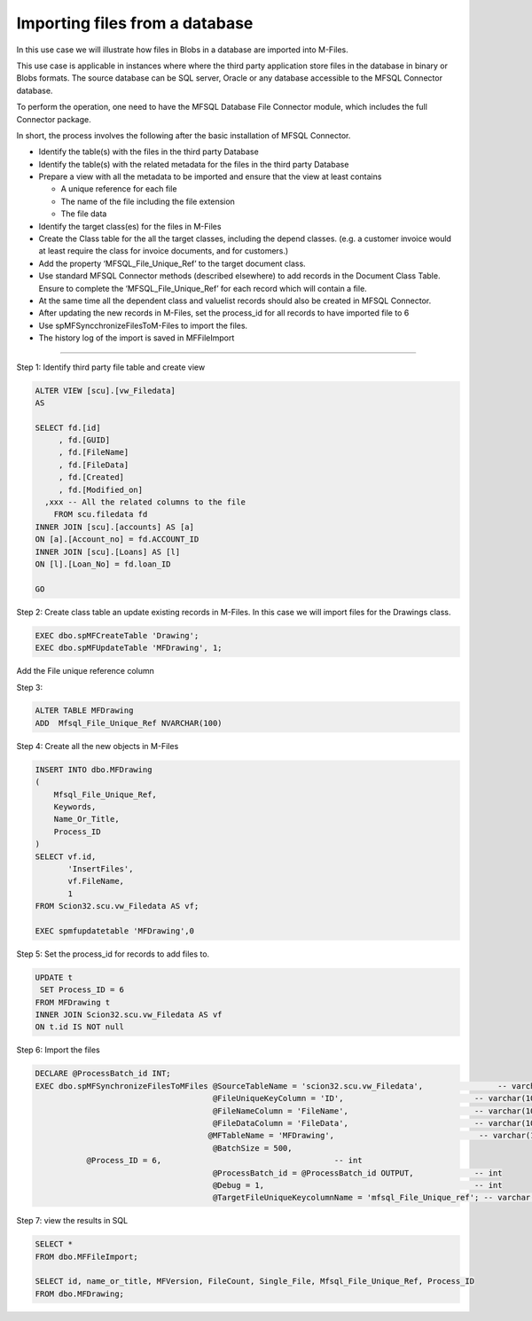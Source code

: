 Importing files from a database
===============================

In this use case we will illustrate how files in Blobs in a database are
imported into M-Files.

This use case is applicable in instances where where the third party
application store files in the database in binary or Blobs formats. The
source database can be SQL server, Oracle or any database accessible to
the MFSQL Connector database.

To perform the operation, one need to have the MFSQL Database File
Connector module, which includes the full Connector package.

In short, the process involves the following after the basic
installation of MFSQL Connector.

-  Identify the table(s) with the files in the third party Database

-  Identify the table(s) with the related metadata for the files in the
   third party Database

-  Prepare a view with all the metadata to be imported and ensure that
   the view at least contains

   -  A unique reference for each file

   -  The name of the file including the file extension

   -  The file data

-  Identify the target class(es) for the files in M-Files

-  Create the Class table for the all the target classes, including the
   depend classes. (e.g. a customer invoice would at least require the
   class for invoice documents, and for customers.)

-  Add the property ‘MFSQL\_File\_Unique\_Ref’ to the target document
   class.

-  Use standard MFSQL Connector methods (described elsewhere) to add
   records in the Document Class Table. Ensure to complete the
   ‘MFSQL\_File\_Unique\_Ref’ for each record which will contain a file.

-  At the same time all the dependent class and valuelist records should
   also be created in MFSQL Connector.

-  After updating the new records in M-Files, set the process\_id for
   all records to have imported file to 6

-  Use spMFSyncchronizeFilesToM-Files to import the files.

-  The history log of the import is saved in MFFileImport

--------------

Step 1: Identify third party file table and create view

.. code:: sql

    ALTER VIEW [scu].[vw_Filedata]
    AS

    SELECT fd.[id]
         , fd.[GUID]
         , fd.[FileName]
         , fd.[FileData]
         , fd.[Created]
         , fd.[Modified_on]
      ,xxx -- All the related columns to the file
        FROM scu.filedata fd
    INNER JOIN [scu].[accounts] AS [a]
    ON [a].[Account_no] = fd.ACCOUNT_ID
    INNER JOIN [scu].[Loans] AS [l]
    ON [l].[Loan_No] = fd.loan_ID

    GO

Step 2: Create class table an update existing records in M-Files. In
this case we will import files for the Drawings class.

.. code:: sql

    EXEC dbo.spMFCreateTable 'Drawing';
    EXEC dbo.spMFUpdateTable 'MFDrawing', 1;

Add the File unique reference column

Step 3:

.. code:: sql

    ALTER TABLE MFDrawing
    ADD  Mfsql_File_Unique_Ref NVARCHAR(100)

Step 4: Create all the new objects in M-Files

.. code:: sql

    INSERT INTO dbo.MFDrawing
    (
        Mfsql_File_Unique_Ref,
        Keywords,
        Name_Or_Title,
        Process_ID
    )
    SELECT vf.id,
           'InsertFiles',
           vf.FileName,
           1
    FROM Scion32.scu.vw_Filedata AS vf;

    EXEC spmfupdatetable 'MFDrawing',0

Step 5: Set the process\_id for records to add files to.

.. code:: sql

    UPDATE t 
     SET Process_ID = 6
    FROM MFDrawing t 
    INNER JOIN Scion32.scu.vw_Filedata AS vf
    ON t.id IS NOT null

Step 6: Import the files

.. code:: sql

    DECLARE @ProcessBatch_id INT;
    EXEC dbo.spMFSynchronizeFilesToMFiles @SourceTableName = 'scion32.scu.vw_Filedata',                -- varchar(100)
                                          @FileUniqueKeyColumn = 'ID',                            -- varchar(100)
                                          @FileNameColumn = 'FileName',                           -- varchar(100)
                                          @FileDataColumn = 'FileData',                           -- varchar(100)
                                         @MFTableName = 'MFDrawing',                               -- varchar(100)
                                          @BatchSize = 500,  
               @Process_ID = 6,                                     -- int
                                          @ProcessBatch_id = @ProcessBatch_id OUTPUT,             -- int
                                          @Debug = 1,                                             -- int
                                          @TargetFileUniqueKeycolumnName = 'mfsql_File_Unique_ref'; -- varchar(100)

Step 7: view the results in SQL

.. code:: sql

    SELECT *
    FROM dbo.MFFileImport;

    SELECT id, name_or_title, MFVersion, FileCount, Single_File, Mfsql_File_Unique_Ref, Process_ID
    FROM dbo.MFDrawing;
